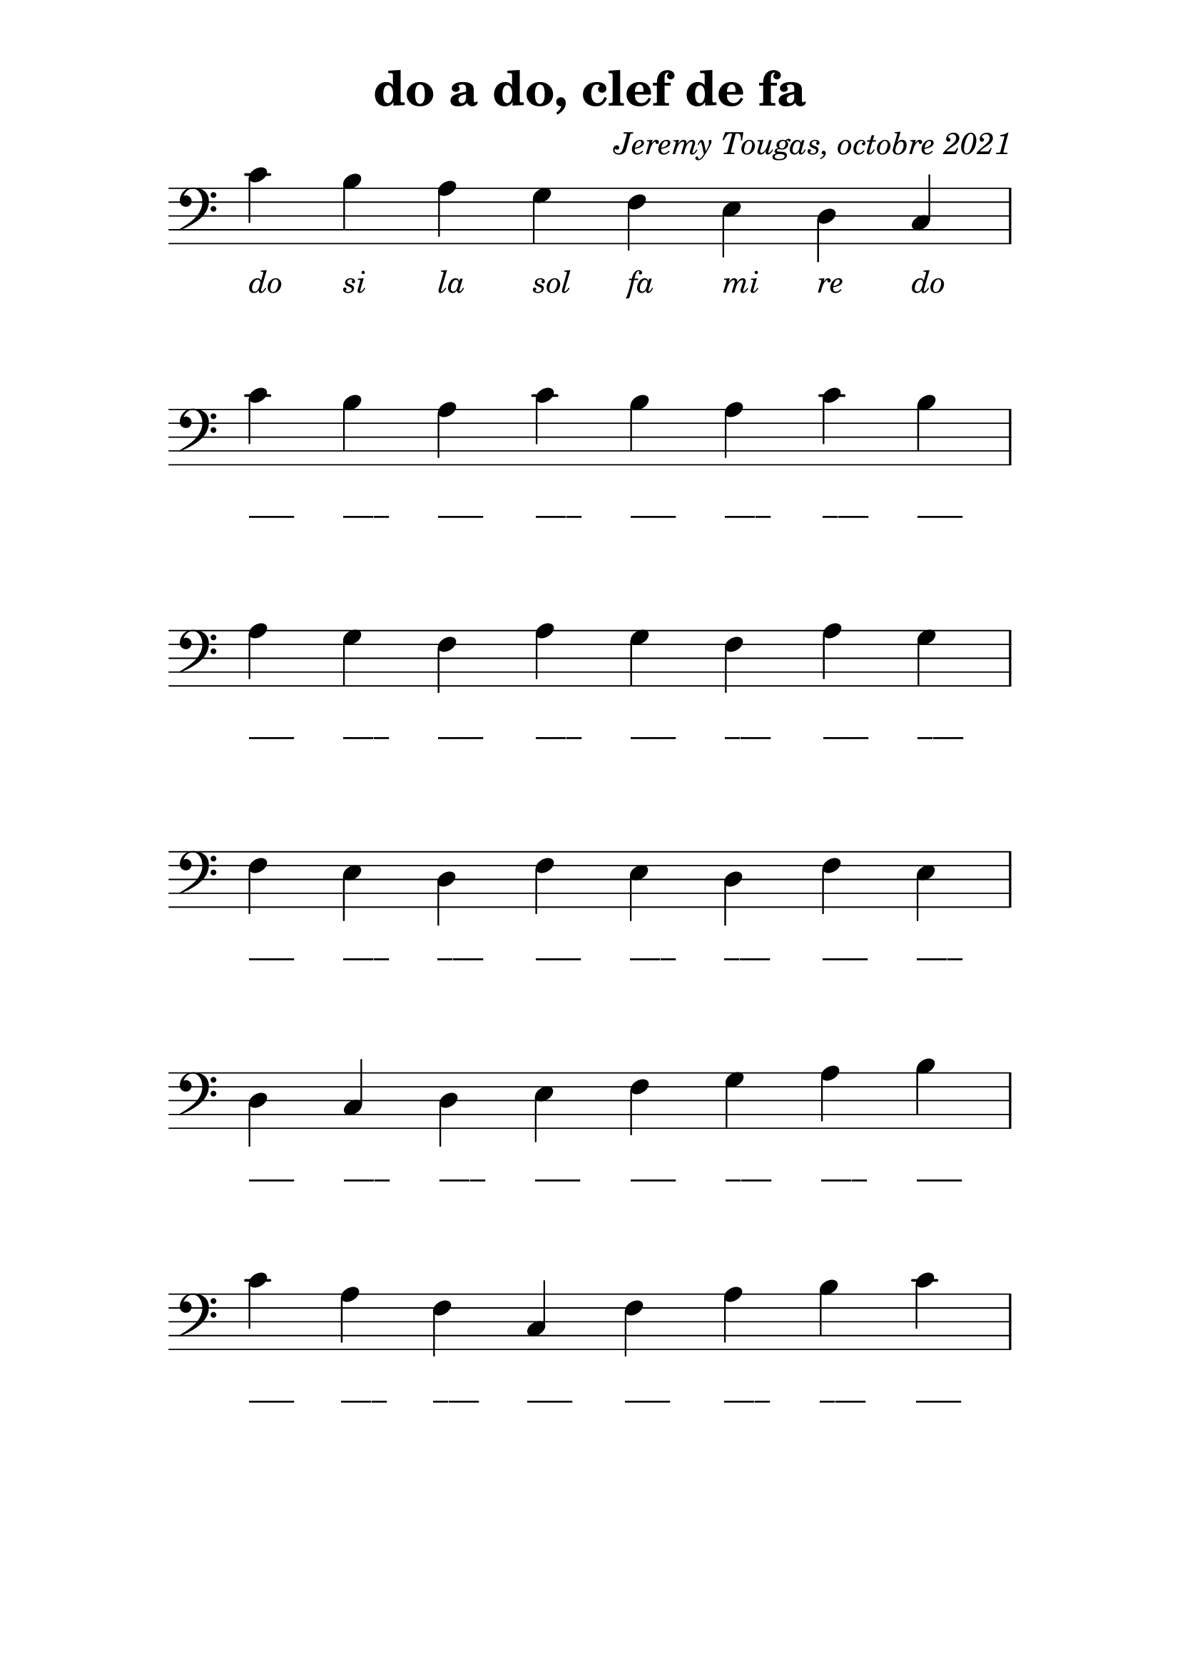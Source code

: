 % LilyBin
\version "2.20.0"

\language "français"

\header {
  title = "do a do, clef de fa"
  composer = \markup {\italic "Jeremy Tougas, octobre 2021"}
  tagline = ""
}
#(set-global-staff-size 28)

\score {
    
	{
        \time 8/4
  		\clef "bass"

		do'_\markup {\center-column { " " { \italic "do" } } }
        si_\markup {\center-column { " " { \italic "si" } } }
        la_\markup {\center-column { " " { \italic "la" } } }
        sol_\markup {\center-column { " " { \italic "sol" } } }
		fa_\markup {\center-column { " " { \italic "fa" } } }
        mi_\markup {\center-column { " " { \italic "mi" } } }
        re_\markup {\center-column { " " { \italic "re" } } }
        do_\markup {\center-column { " " { \italic "do" } } }
        \break

		do'_\markup {\center-column { " " { ___ } } }
        si_\markup {\center-column { " " { ___ } } }
        la_\markup {\center-column { " " { ___ } } }
		do'_\markup {\center-column { " " { ___ } } }
        si_\markup {\center-column { " " { ___ } } }
        la_\markup {\center-column { " " { ___ } } }
		do'_\markup {\center-column { " " { ___ } } }
        si_\markup {\center-column { " " { ___ } } }
        \break

        la_\markup {\center-column { " " { ___ } } }
        sol_\markup {\center-column { " " { ___ } } }
        fa_\markup {\center-column { " " { ___ } } }
        la_\markup {\center-column { " " { ___ } } }
        sol_\markup {\center-column { " " { ___ } } }
        fa_\markup {\center-column { " " { ___ } } }
        la_\markup {\center-column { " " { ___ } } }
        sol_\markup {\center-column { " " { ___ } } }
        \break

        fa_\markup {\center-column { " " { ___ } } }
        mi_\markup {\center-column { " " { ___ } } }
        re_\markup {\center-column { " " { ___ } } }
        fa_\markup {\center-column { " " { ___ } } }
        mi_\markup {\center-column { " " { ___ } } }
        re_\markup {\center-column { " " { ___ } } }
        fa_\markup {\center-column { " " { ___ } } }
        mi_\markup {\center-column { " " { ___ } } }
        \break

        re_\markup {\center-column { " " { ___ } } }
        do_\markup {\center-column { " " { ___ } } }
        re_\markup {\center-column { " " { ___ } } } 
        mi_\markup {\center-column { " " { ___ } } }
        fa_\markup {\center-column { " " { ___ } } }
        sol_\markup {\center-column { " " { ___ } } }
        la_\markup {\center-column { " " { ___ } } }
        si_\markup {\center-column { " " { ___ } } }      
        \break

        do'_\markup {\center-column { " " { ___ } } }
        la_\markup {\center-column { " " { ___ } } }
        fa_\markup {\center-column { " " { ___ } } } 
        do_\markup {\center-column { " " { ___ } } }
        fa_\markup {\center-column { " " { ___ } } } 
        la_\markup {\center-column { " " { ___ } } }
        si_\markup {\center-column { " " { ___ } } }
        do'_\markup {\center-column { " " { ___ } } }      
        \break
	}

    \layout {
        indent = 0.0
        \context {
            \Score          
            \omit TimeSignature
            \omit BarNumber
        }
    }
}

\paper {
  top-margin = 10
  line-width = 150
  system-system-spacing =
    #'((basic-distance . 16) 
       (stretchability . 60)) 
}

